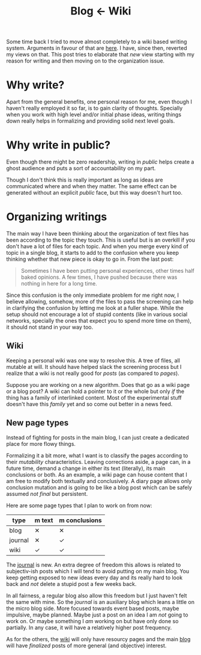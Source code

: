 #+TITLE: Blog ← Wiki
#+TAGS: personal

Some time back I tried to move almost completely to a wiki based writing system.
Arguments in favour of that are [[file:../../01/27/blog-to-wiki.org][here]]. I have, since then, reverted my views on
that. This post tries to elaborate that /new/ view starting with my reason for
writing and then moving on to the organization issue.

* Why write?
Apart from the general benefits, one personal reason for me, even though I
haven't really employed it so far, is to gain clarity of thoughts. Specially
when you work with high level and/or initial phase ideas, writing things down
really helps in formalizing and providing solid next level goals.

* Why write in public?
Even though there might be zero readership, writing in /public/ helps create a
ghost audience and puts a sort of accountability on my part.

Though I don't think this is really important as long as ideas are communicated
where and when they matter. The same effect can be generated without an explicit
/public/ face, but this way doesn't hurt too.

* Organizing writings
The main way I have been thinking about the organization of text files has been
according to the topic they touch. This is useful but is an overkill if you
don't have a lot of files for each topic. And when you merge every kind of topic
in a single blog, it starts to add to the confusion where you keep thinking
whether that new piece is okay to go in. From the last post:

#+BEGIN_QUOTE
Sometimes I have been putting personal experiences, other times half baked
opinions. A few times, I have pushed because there was nothing in here for a
long time.
#+END_QUOTE

Since this confusion is the only immediate problem for me right now, I believe
allowing, somehow, more of the files to pass the screening can help in
clarifying the confusion by letting me look at a fuller shape. While the setup
should not encourage a lot of stupid contents (like in various social networks,
specially the ones that expect you to spend more time on them), it should not
stand in your way too.

** Wiki
Keeping a personal wiki was one way to resolve this. A tree of files, all
mutable at will. It should have helped slack the screening process but I realize
that a wiki is not really good for /posts/ (as compared to /pages/).

Suppose you are working on a new algorithm. Does that go as a wiki page or a
blog post? A wiki can hold a pointer to it or the whole but only /if/ the thing
has a family of interlinked content. Most of the experimental stuff doesn't have
this /family/ yet and so come out better in a news feed.

** New page types
Instead of fighting for posts in the main blog, I can just create a dedicated
place for more flowy things.

Formalizing it a bit more, what I want is to classify the pages according to
their /mutability/ characteristics. Leaving corrections aside, a page can, in a
future time, demand a change in either its text (literally), its main
conclusions or both. As an example, a wiki page can house content that I am free
to modify both textually and conclusively. A diary page allows only conclusion
mutation and is going to be like a blog post which can be safely assumed /not
final/ but persistent.

Here are some page types that I plan to work on from now:

|---------+--------+---------------|
| type    | m text | m conclusions |
|---------+--------+---------------|
| blog    | ✕      | ✕             |
| journal | ✕      | ✓             |
| wiki    | ✓      | ✓             |
|---------+--------+---------------|

The [[../../../../journal/index.org][journal]] is new. An extra degree of freedom this allows is related to
subjectiv-ish posts which I will tend to avoid putting on my main blog. You keep
getting exposed to new ideas every day and its really hard to look back and /not/
delete a stupid post a few weeks back.

In all fairness, a regular blog also allow this freedom but I just haven't felt
the same with mine. So the /journal/ is an auxiliary blog which leans a little on
the micro blog side. More focused towards event based posts, maybe impulsive,
maybe planned. Maybe just a post on an idea I am /not/ going to work on. Or maybe
something I /am/ working on but have only done so partially. In any case, it will
have a relatively higher post frequency.

As for the others, the [[../../../../wiki/index.org][wiki]] will only have resourcy pages and the main [[../../../index.org][blog]] will
have /finalized/ posts of more general (and objective) interest.
